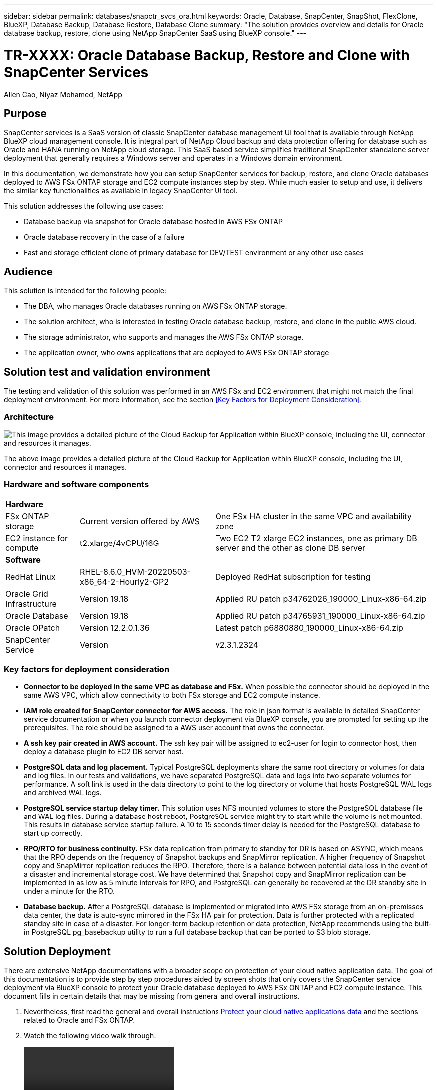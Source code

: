 ---
sidebar: sidebar
permalink: databases/snapctr_svcs_ora.html
keywords: Oracle, Database, SnapCenter, SnapShot, FlexClone, BlueXP, Database Backup, Database Restore, Database Clone
summary: "The solution provides overview and details for Oracle database backup, restore, clone using NetApp SnapCenter SaaS using BlueXP console." 
---

= TR-XXXX: Oracle Database Backup, Restore and Clone with SnapCenter Services 
:hardbreaks:
:nofooter:
:icons: font
:linkattrs:
:imagesdir: ./../media/

Allen Cao, Niyaz Mohamed, NetApp

[.lead]

== Purpose

SnapCenter services is a SaaS version of classic SnapCenter database management UI tool that is available through NetApp BlueXP cloud management console. It is integral part of NetApp Cloud backup and data protection offering for database such as Oracle and HANA running on NetApp cloud storage. This SaaS based service simplifies traditional SnapCenter standalone server deployment that generally requires a Windows server and operates in a Windows domain environment.  

In this documentation, we demonstrate how you can setup SnapCenter services for backup, restore, and clone Oracle databases deployed to AWS FSx ONTAP storage and EC2 compute instances step by step. While much easier to setup and use, it delivers the similar key functionalities as available in legacy SnapCenter UI tool. 

This solution addresses the following use cases:

* Database backup via snapshot for Oracle database hosted in AWS FSx ONTAP
* Oracle database recovery in the case of a failure  
* Fast and storage efficient clone of primary database for DEV/TEST environment or any other use cases  

== Audience

This solution is intended for the following people:

* The DBA, who manages Oracle databases running on AWS FSx ONTAP storage.
* The solution architect, who is interested in testing Oracle database backup, restore, and clone in the public AWS cloud.
* The storage administrator, who supports and manages the AWS FSx ONTAP storage.
* The application owner, who owns applications that are deployed to AWS FSx ONTAP storage 

== Solution test and validation environment

The testing and validation of this solution was performed in an AWS FSx and EC2 environment that might not match the final deployment environment. For more information, see the section <<Key Factors for Deployment Consideration>>.

=== Architecture

image::snapctr_svcs_architecture.png["This image provides a detailed picture of the Cloud Backup for Application within BlueXP console, including the UI, connector and resources it manages."]

The above image provides a detailed picture of the Cloud Backup for Application within BlueXP console, including the UI, connector and resources it manages.

=== Hardware and software components

[%autowidth.stretch]
|===
3+^| *Hardware*
| FSx ONTAP storage | Current version offered by AWS | One FSx HA cluster in the same VPC and availability zone
| EC2 instance for compute | t2.xlarge/4vCPU/16G | Two EC2 T2 xlarge EC2 instances, one as primary DB server and the other as clone DB server 

3+^| *Software*
| RedHat Linux | RHEL-8.6.0_HVM-20220503-x86_64-2-Hourly2-GP2 | Deployed RedHat subscription for testing
| Oracle Grid Infrastructure | Version 19.18 | Applied RU patch p34762026_190000_Linux-x86-64.zip
| Oracle Database | Version 19.18 | Applied RU patch p34765931_190000_Linux-x86-64.zip
| Oracle OPatch | Version 12.2.0.1.36 | Latest patch p6880880_190000_Linux-x86-64.zip
| SnapCenter Service | Version |  v2.3.1.2324
|===

=== Key factors for deployment consideration

* *Connector to be deployed in the same VPC as database and FSx.* When possible the connector should be deployed in the same AWS VPC, which allow connectivity to both FSx storage and EC2 compute instance.

* *IAM role created for SnapCenter connector for AWS access.* The role in json format is available in detailed SnapCenter service documentation or when you launch connector deployment via BlueXP console, you are prompted for setting up the prerequisites. The role should be assigned to a AWS user account that owns the connector.

* *A ssh key pair created in AWS account.* The ssh key pair will be assigned to ec2-user for login to connector host, then deploy a database plugin to EC2 DB server host.  

* *PostgreSQL data and log placement.* Typical PostgreSQL deployments share the same root directory or volumes for data and log files. In our tests and validations, we have separated PostgreSQL data and logs into two separate volumes for performance. A soft link is used in the data directory to point to the log directory or volume that hosts PostgreSQL WAL logs and archived WAL logs.

* *PostgreSQL service startup delay timer.* This solution uses NFS mounted volumes to store the PostgreSQL database file and WAL log files. During a database host reboot, PostgreSQL service might try to start while the volume is not mounted. This results in database service startup failure. A 10 to 15 seconds timer delay is needed for the PostgreSQL database to start up correctly.

* *RPO/RTO for business continuity.* FSx data replication from primary to standby for DR is based on ASYNC, which means that the RPO depends on the frequency of Snapshot backups and SnapMirror replication. A higher frequency of Snapshot copy and SnapMirror replication reduces the RPO. Therefore, there is a balance between potential data loss in the event of a disaster and incremental storage cost. We have determined that Snapshot copy and SnapMirror replication can be implemented in as low as 5 minute intervals for RPO, and PostgreSQL can generally be recovered at the DR standby site in under a minute for the RTO.

* *Database backup.* After a PostgreSQL database is implemented or migrated into AWS FSx storage from an on-premisses data center, the data is auto-sync mirrored in the FSx HA pair for protection. Data is further protected with a replicated standby site in case of a disaster. For longer-term backup retention or data protection, NetApp recommends using the built-in PostgreSQL pg_basebackup utility to run a full database backup that can be ported to S3 blob storage.

== Solution Deployment

There are extensive NetApp documentations with a broader scope on protection of your cloud native application data. The goal of this documentation is to provide step by step procedures aided by screen shots that only covers the SnapCenter service deployment via BlueXP console to protect your Oracle database deployed to AWS FSx ONTAP and EC2 compute instance. This document fills in certain details that may be missing from general and overall instructions.

. Nevertheless, first read the general and overall instructions link:https://docs.netapp.com/us-en/cloud-manager-backup-restore/concept-protect-cloud-app-data-to-cloud.html#architecture[Protect your cloud native applications data^] and the sections related to Oracle and FSx ONTAP.

. Watch the following video walk through.
+
video::oracle-aws-fsx-part4c-bkup-restore-snapctrsvc_callout.mp4[]

=== Prerequisites for automated deployment

====
Deployment requires the following prerequisites.

. A primary Oracle database server on EC2 instance with an Oracle database fully deployed and running. 

. A FSx ONTAP cluster deployed in AWS that is hosting database above.

. An optional database server on EC2 instance that can be used for testing clone Oracle database to an alternative host for the purpose of supporting DEV/TEST workload or any use cases that requires a full data sets of production Oracle database. 

. If help is needed to meet the above prerequisites for Oracle database deployment on AWS FSx ONTAP and EC2 compute instance refer to this documentation link:aws_ora_fsx_ec2_iscsi_asm.htm[Oracle Database Deployment and Protection in AWS FSx/EC2 with iSCSI/ASM^] 

====

=== Onboarding to BlueXP console
====

====


=== Deploy a connector for SnapCenter services

====

====

=== SnapCenter services setup

====

====

=== Oracle database backup



[source, cli]
ansible-playbook -i hosts postgresql_standby_setup.yml -u ec2-user --private-key psql_01ps.pem -e @vars/fsx_vars.yml

=== Oracle database restore and recovery

====
====

== Additional information

To learn more about the information that is described in this document, review the following documents and/or websites:

* Amazon FSx for NetApp ONTAP
+
link:https://aws.amazon.com/fsx/netapp-ontap/[https://aws.amazon.com/fsx/netapp-ontap/^]

* Amazon EC2
+
link:https://aws.amazon.com/pm/ec2/?trk=36c6da98-7b20-48fa-8225-4784bced9843&sc_channel=ps&s_kwcid=AL!4422!3!467723097970!e!!g!!aws%20ec2&ef_id=Cj0KCQiA54KfBhCKARIsAJzSrdqwQrghn6I71jiWzSeaT9Uh1-vY-VfhJixF-xnv5rWwn2S7RqZOTQ0aAh7eEALw_wcB:G:s&s_kwcid=AL!4422!3!467723097970!e!!g!!aws%20ec2[https://aws.amazon.com/pm/ec2/?trk=36c6da98-7b20-48fa-8225-4784bced9843&sc_channel=ps&s_kwcid=AL!4422!3!467723097970!e!!g!!aws%20ec2&ef_id=Cj0KCQiA54KfBhCKARIsAJzSrdqwQrghn6I71jiWzSeaT9Uh1-vY-VfhJixF-xnv5rWwn2S7RqZOTQ0aAh7eEALw_wcB:G:s&s_kwcid=AL!4422!3!467723097970!e!!g!!aws%20ec2^]

* NetApp Solution Automation
+
link:https://docs.netapp.com/us-en/netapp-solutions/automation/automation_introduction.html[https://docs.netapp.com/us-en/netapp-solutions/automation/automation_introduction.html^]
